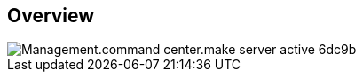 
////

Comments Sections:
Used in:

_include/todo/Management.command_center.make_server_active.adoc


////

== Overview
image::Management.command_center.make_server_active-6dc9b.png[]
